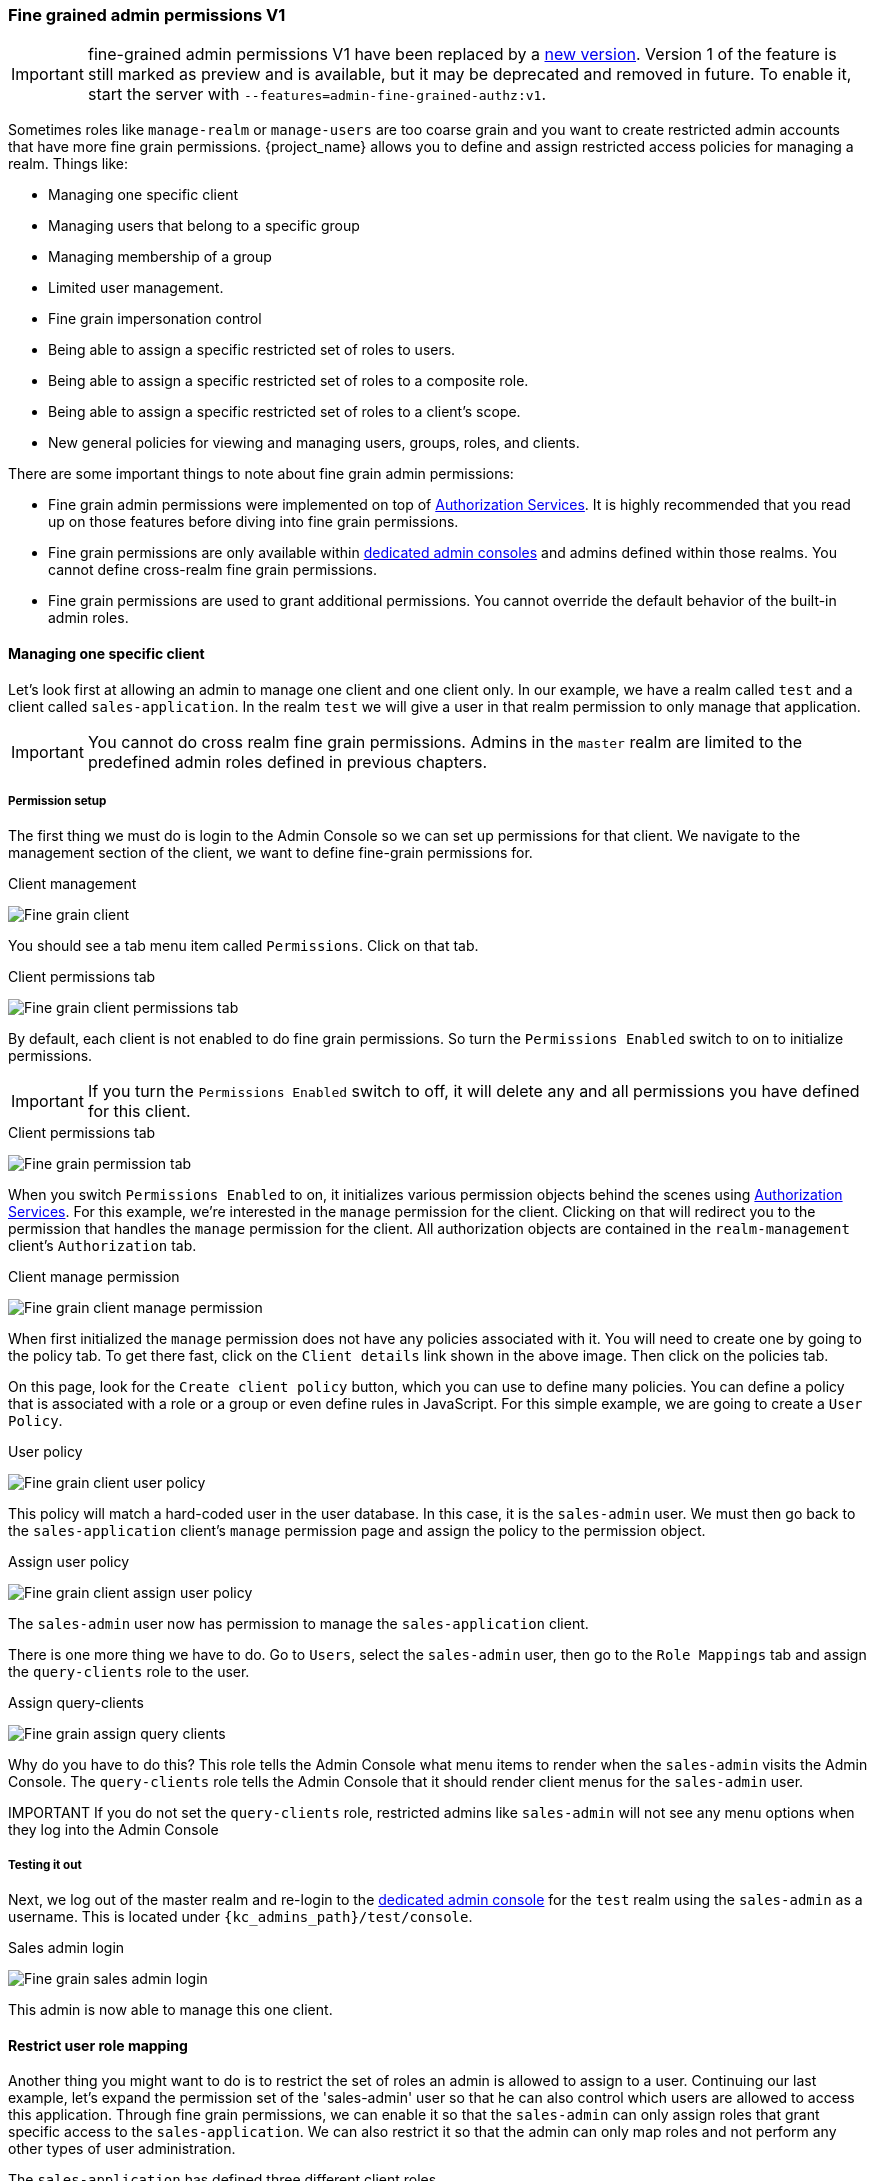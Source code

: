 
=== Fine grained admin permissions V1

IMPORTANT: fine-grained admin permissions V1 have been replaced by a <<_fine_grained_permissions, new version>>. 
Version 1 of the feature is still marked as preview and is available, but it may be deprecated and removed 
in future. To enable it, start the server with `--features=admin-fine-grained-authz:v1`.

Sometimes roles like `manage-realm` or `manage-users` are too coarse grain and you want to create
restricted admin accounts that have more fine grain permissions.  {project_name} allows you to define
and assign restricted access policies for managing a realm.  Things like:

* Managing one specific client
* Managing users that belong to a specific group
* Managing membership of a group
* Limited user management.
* Fine grain impersonation control
* Being able to assign a specific restricted set of roles to users.
* Being able to assign a specific restricted set of roles to a composite role.
* Being able to assign a specific restricted set of roles to a client's scope.
* New general policies for viewing and managing users, groups, roles, and clients.

There are some important things to note about fine grain admin permissions:

* Fine grain admin permissions were implemented on top of link:{authorizationguide_link}[Authorization Services].  It is highly recommended that you read up on those features before diving into fine grain permissions.
* Fine grain permissions are only available within <<_per_realm_admin_permissions, dedicated admin consoles>> and admins defined within those realms.  You cannot define cross-realm fine grain permissions.
* Fine grain permissions are used to grant additional permissions.  You cannot override the
  default behavior of the built-in admin roles.

==== Managing one specific client

Let's look first at allowing
an admin to manage one client and one client only.  In our example, we have a realm
called `test` and a client called `sales-application`.  In the realm `test` we will give a
user in that realm permission to only manage that application.

IMPORTANT: You cannot do cross realm fine grain permissions.  Admins in the `master` realm are limited to the predefined admin roles defined in previous chapters.

===== Permission setup

The first thing we must do is login to the Admin Console so we can set up permissions for that client.  We navigate to the management section
of the client, we want to define fine-grain permissions for.

.Client management
image:images/fine-grain-client.png[Fine grain client]

You should see a tab menu item called `Permissions`.  Click on that tab.

.Client permissions tab
image:images/fine-grain-client-permissions-tab-off.png[Fine grain client permissions tab]

By default, each client is not enabled to do fine grain permissions.  So turn the `Permissions Enabled` switch to on
to initialize permissions.

IMPORTANT: If you turn the `Permissions Enabled` switch to off, it will delete any and all permissions you have defined for this client.

.Client permissions tab
image:images/fine-grain-client-permissions-tab-on.png[Fine grain permission tab]

When you switch `Permissions Enabled` to on, it initializes various permission objects behind the scenes
using link:{authorizationguide_link}[Authorization Services].  For this example, we're
interested in the `manage` permission for the client.  Clicking on that will redirect you
to the permission that handles the `manage` permission for the client.  All authorization
objects are contained in the `realm-management` client's `Authorization` tab.

.Client manage permission
image:images/fine-grain-client-manage-permissions.png[Fine grain client manage permission ]

When first initialized the `manage` permission does not have any policies associated with it.
You will need to create one by going to the policy tab.  To get there fast, click on
the `Client details` link shown in the above image. Then click on the policies tab.

On this page, look for the `Create client policy` button, which you can use to define many policies.  You can define a policy that is associated with a role or a group or even define
rules in JavaScript.  For this simple example, we are going to create a `User Policy`.

.User policy
image:images/fine-grain-client-user-policy.png[Fine grain client user policy]

This policy will match a hard-coded user in the user database.  In this case, it is the `sales-admin` user.  We must then go back to the
`sales-application` client's `manage` permission page and assign the policy to the permission object.

.Assign user policy
image:images/fine-grain-client-assign-user-policy.png[Fine grain client assign user policy]

The `sales-admin` user now has permission to manage the `sales-application` client.

There is one more thing we have to do.  Go to `Users`, select the `sales-admin` user, then go to the `Role Mappings` tab and assign the `query-clients` role to the user.

.Assign query-clients
image:images/fine-grain-assign-query-clients.png[Fine grain assign query clients]

Why do you have to do this?  This role tells the Admin Console
what menu items to render when the `sales-admin` visits the Admin Console.  The `query-clients`
role tells the Admin Console that it should render client menus for the `sales-admin` user.

IMPORTANT If you do not set the `query-clients` role, restricted admins like `sales-admin` will not see any menu options when they log into the Admin Console

===== Testing it out

Next, we log out of the master realm and re-login to the <<_per_realm_admin_permissions, dedicated admin console>> for the `test` realm
using the `sales-admin` as a username.  This is located under `{kc_admins_path}/test/console`.

.Sales admin login
image:images/fine-grain-sales-admin-login.png[Fine grain sales admin login]

This admin is now able to manage this one client.

==== Restrict user role mapping

Another thing you might want to do is to restrict the set of roles an admin is allowed
to assign to a user.  Continuing our last example, let's expand the permission set of the 'sales-admin'
user so that he can also control which users are allowed to access this application.  Through fine grain permissions, we can
enable it so that the `sales-admin` can only assign roles that grant specific access to
the `sales-application`.  We can also restrict it so that the admin can only map roles
and not perform any other types of user administration.

The `sales-application` has defined three different client roles.

.Sales application roles
image:images/fine-grain-sales-application-roles.png[Fine grain sales application roles]

We want the `sales-admin` user to be able to map these roles to any user in the system.  The
first step to do this is to allow the role to be mapped by the admin.  If we click on the
`viewLeads` role, you'll see that there is a `Permissions` tab for this role.

.View leads role permission tab
image:images/fine-grain-view-leads-role-tab.png[Fine grain view leads role]

If we click on that tab and turn the `Permissions Enabled` on, you'll see that there
are a number of actions we can apply policies to.

.View leads permissions
image:images/fine-grain-view-leads-permissions.png[Fine grain view leads permissions]

The one we are interested in is `map-role`.  Click on this permission and add the same
User Policy that was created in the earlier example.

.Map-roles permission
image:images/fine-grain-map-roles-permission.png[Fine grain map roles permission]

What we've done is say that the `sales-admin` can map the `viewLeads` role.  What we have
not done is specify which users the admin is allowed to map this role too.  To do that
we must go to the `Users` section of the admin console for this realm.  Clicking on the
`Users` left menu item brings us to the users interface of the realm.  You should see a
`Permissions` tab.  Click on that and enable it.

.Users permissions
image:images/fine-grain-users-permissions.png[Fine grain user permissions]

The permission we are interested in is `map-roles`.  This is a restrictive policy
in that it only allows admins the ability to map roles to a user.  If we click on the
`map-roles` permission and again add the User Policy we created for this, our `sales-admin`
will be able to map roles to any user.

The last thing we have to do is add the `view-users` role to the `sales-admin`.  This will
allow the admin to view users in the realm he wants to add the `sales-application` roles to.

.Add view-users
image:images/fine-grain-add-view-users.png[Fine grain add view users]


===== Testing it out

Next, we log out of the master realm and re-login to the <<_per_realm_admin_permissions, dedicated admin console>> for the `test` realm
using the `sales-admin` as a username.  This is located under `{kc_admins_path}/test/console`.

You will see that now the `sales-admin` can view users in the system.  If you select one of the
users you'll see that each user detail page is read only, except for the `Role Mappings` tab.
Going to this tab you'll find that there are no `Available` roles for the admin to
map to the user except when we browse the `sales-application` roles.

.Assign viewLeads
image:images/fine-grain-add-view-leads.png[Fine grain add view leads]

We've only specified that the `sales-admin` can map the `viewLeads` role.

===== Per client map-roles shortcut

It would be tedious if we had to do this for every client role that the `sales-application` published.
to make things easier, there's a way to specify that an admin can map any role defined
by a client.  If we log back into the admin console to our master realm admin and go back
  to the `sales-application` permissions page, you'll see the `map-roles` permission.

.Client map-roles permission
image:images/fine-grain-client-permissions-tab-on.png[Fine grain client permissions]

If you grant access to this particular permission to an admin, that admin will be able
map any role defined by the client.

==== Full list of permissions

You can do a lot more with fine grain permissions beyond managing a specific client or the specific roles of a client.
This chapter defines the whole list of permission types that can be described for
a realm.

===== Role

When going to the `Permissions` tab for a specific role, you will see these
permission types listed.

map-role::
    Policies that decide if an admin can map this role to a user.  These policies
    only specify that the role can be mapped to a user, not that the admin is allowed
    to perform user role mapping tasks.  The admin will also have to have manage or
    role mapping permissions.  See <<_users-permissions, Users Permissions>> for more information.
map-role-composite::
    Policies that decide if an admin can map this role as a composite to another role.
    An admin can define roles for a client if he has to manage permissions for that client
    but he will not be able to add composites to those roles unless he has the
    `map-role-composite` privileges for the role he wants to add as a composite.
map-role-client-scope::
    Policies that decide if an admin can apply this role to the scope of a client.
    Even if the admin can manage the client, he will not have permission to
    create tokens for that client that contain this role unless this privilege
    is granted.

===== Client

When going to the `Permissions` tab for a specific client, you will see these
permission types listed.

view::
    Policies that decide if an admin can view the client's configuration.
manage::
    Policies that decide if an admin can view and manage the client's configuration.
    There are some issues with this in that privileges could be leaked unintentionally.
    For example, the admin could define a protocol mapper that hardcoded a role
    even if the admin does not have privileges to map the role to the client's scope.
    This is currently the limitation of protocol mappers as they don't have a way
    to assign individual permissions to them like roles do.
configure::
    Reduced set of privileges to manage the client.  It is like the `manage` scope except
    the admin is not allowed to define protocol mappers, change the client template,
    or the client's scope.
map-roles::
    Policies that decide if an admin can map any role defined by the client to a user.
    This is a shortcut, easy-of-use feature to avoid having to define policies
    for each and every role defined by the client.
map-roles-composite::
    Policies that decide if an admin can map any role defined by the client
    as a composite to another role.
    This is a shortcut, easy-of-use feature to avoid having to define policies
    for each and every role defined by the client.
map-roles-client-scope::
    Policies that decide if an admin can map any role defined by the client
    to the scope of another client.
    This is a shortcut, easy-of-use feature to avoid having to define policies
    for each and every role defined by the client.

[[_users-permissions]]
===== Users

When going to the `Permissions` tab for all users, you will see these
permission types listed.

view::
    Policies that decide if an admin can view all users in the realm.
manage::
    Policies that decide if an admin can manage all users in the realm.  This
    permission grants the admin the privilege to perform user role mappings, but
    it does not specify which roles the admin is allowed to map.  You'll need to
    define the privilege for each role you want the admin to be able to map.
map-roles::
    This is a subset of the privileges granted by the `manage` scope.  In this
    case the admin is only allowed to map roles.  The admin is not allowed to perform
    any other user management operation.  Also, like `manage`, the roles that the
    admin is allowed to apply must be specified per role or per set of roles if dealing
    with client roles.
manage-group-membership::
    Similar to `map-roles` except that it pertains to group membership: which
    groups a user can be added or removed from.  These
    policies just grant the admin permission to manage group membership, not which
    groups the admin is allowed to manage membership for.  You'll have to
    specify policies for each group's `manage-members` permission.
impersonate::
    Policies that decide if the admin is allowed to impersonate other users.  These
    policies are applied to the administrator's attributes and role mappings.
user-impersonated::
    Policies that decide which users can be impersonated.  These policies will be
    applied to the user being impersonated.  For example, you might want to define
    a policy that will forbid anybody from impersonating a user that has admin
    privileges.

===== Group

When going to the `Permissions` tab for a specific group, you will see these
permission types listed.

view::
    Policies that decide if the admin can view information about the group.
manage::
    Policies that decide if the admin can manage the configuration of the group.
view-members::
    Policies that decide if the admin can view the user details of members of the group.
manage-members::
    Policies that decide if the admin can manage the users that belong to this group.
manage-membership::
    Policies that decide if an admin can change the membership of the group.  Add or
    remove members from the group.


